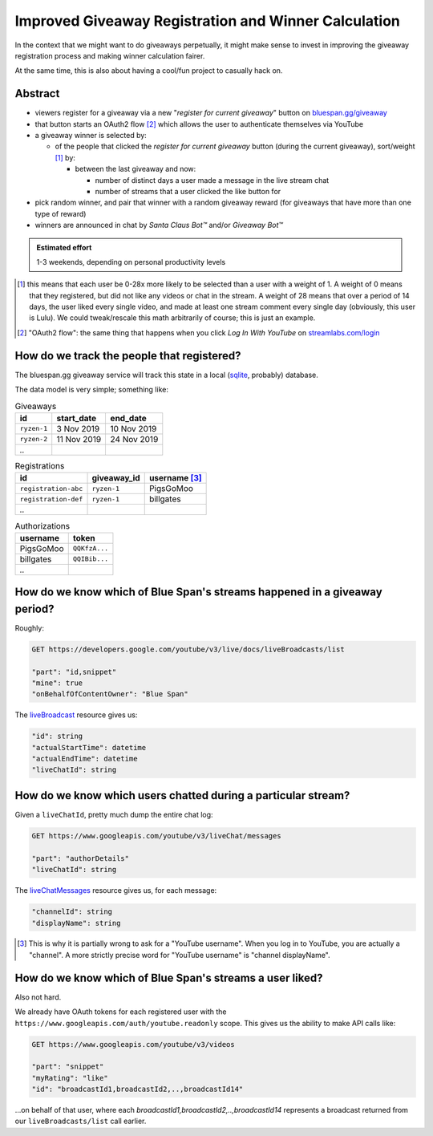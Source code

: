 =====================================================
Improved Giveaway Registration and Winner Calculation
=====================================================

In the context that we might want to do giveaways perpetually, it might make
sense to invest in improving the giveaway registration process and making winner
calculation fairer.

At the same time, this is also about having a cool/fun project to casually hack
on.

Abstract
--------

- viewers register for a giveaway via a new "*register for current giveaway*"
  button on `bluespan.gg/giveaway`_

- that button starts an OAuth2 flow [#oauth-example]_ which allows the user to
  authenticate themselves via YouTube

- a giveaway winner is selected by:

  - of the people that clicked the *register for current giveaway* button
    (during the current giveaway), sort/weight [#weight]_ by:

    - between the last giveaway and now:

      - number of distinct days a user made a message in the live stream chat

      - number of streams that a user clicked the like button for

- pick random winner, and pair that winner with a random giveaway reward (for
  giveaways that have more than one type of reward)

- winners are announced in chat by *Santa Claus Bot™* and/or *Giveaway Bot™*

.. admonition:: Estimated effort

   1-3 weekends, depending on personal productivity levels

.. [#weight] this means that each user be 0-28x more likely to be selected than
   a user with a weight of 1. A weight of 0 means that they registered, but did
   not like any videos or chat in the stream. A weight of 28 means that over a
   period of 14 days, the user liked every single video, and made at least one
   stream comment every single day (obviously, this user is Lulu). We could
   tweak/rescale this math arbitrarily of course; this is just an example.

.. [#oauth-example] "OAuth2 flow": the same thing that happens when you click *Log In With YouTube* on `streamlabs.com/login`_
.. _`streamlabs.com/login`: https://streamlabs.com/login
.. _`bluespan.gg/giveaway`: https://bluespan.gg/giveaway

How do we track the people that registered?
-------------------------------------------

The bluespan.gg giveaway service will track this state in a local (sqlite_,
probably) database.

The data model is very simple; something like:

.. list-table:: Giveaways
   :header-rows: 1

   * - id
     - start_date
     - end_date
   * - ``ryzen-1``
     - 3 Nov 2019
     - 10 Nov 2019
   * - ``ryzen-2``
     - 11 Nov 2019
     - 24 Nov 2019
   * - `..`
     -
     -

.. list-table:: Registrations
   :header-rows: 1

   * - id
     - giveaway_id
     - username [#channel-displayname]_
   * - ``registration-abc``
     - ``ryzen-1``
     - PigsGoMoo
   * - ``registration-def``
     - ``ryzen-1``
     - billgates
   * - `..`
     -
     -

.. list-table:: Authorizations
   :header-rows: 1

   * - username
     - token
   * - PigsGoMoo
     - ``QQKfzA...``
   * - billgates
     - ``QQIBib...``
   * - `..`
     -

.. _sqlite: https://www.sqlite.org/index.html


How do we know which of Blue Span's streams happened in a giveaway period?
--------------------------------------------------------------------------

Roughly:

.. code-block:: text

   GET https://developers.google.com/youtube/v3/live/docs/liveBroadcasts/list

   "part": "id,snippet"
   "mine": true
   "onBehalfOfContentOwner": "Blue Span"

The `liveBroadcast`_ resource gives us:

.. code-block:: text

   "id": string
   "actualStartTime": datetime
   "actualEndTime": datetime
   "liveChatId": string

.. _`liveBroadcast`: https://developers.google.com/youtube/v3/live/docs/liveBroadcasts#resource-representation

How do we know which users chatted during a particular stream?
--------------------------------------------------------------

Given a ``liveChatId``, pretty much dump the entire chat log:

.. code-block:: text

   GET https://www.googleapis.com/youtube/v3/liveChat/messages

   "part": "authorDetails"
   "liveChatId": string

The `liveChatMessages`_ resource gives us, for each message:

.. code-block:: text

  "channelId": string
  "displayName": string

.. [#channel-displayname] This is why it is partially wrong to ask for a
   "YouTube username". When you log in to YouTube, you are actually a
   "channel". A more strictly precise word for "YouTube username" is "channel
   displayName".

.. _`liveChatMessages`: https://developers.google.com/youtube/v3/live/docs/liveChatMessages#resource-representation

How do we know which of Blue Span's streams a user liked?
---------------------------------------------------------

Also not hard.

We already have OAuth tokens for each registered user with the
``https://www.googleapis.com/auth/youtube.readonly`` scope. This gives us the
ability to make API calls like:

.. code-block::

   GET https://www.googleapis.com/youtube/v3/videos

   "part": "snippet"
   "myRating": "like"
   "id": "broadcastId1,broadcastId2,..,broadcastId14"

…on behalf of that user, where each `broadcastId1,broadcastId2,..,broadcastId14`
represents a broadcast returned from our ``liveBroadcasts/list`` call earlier.
